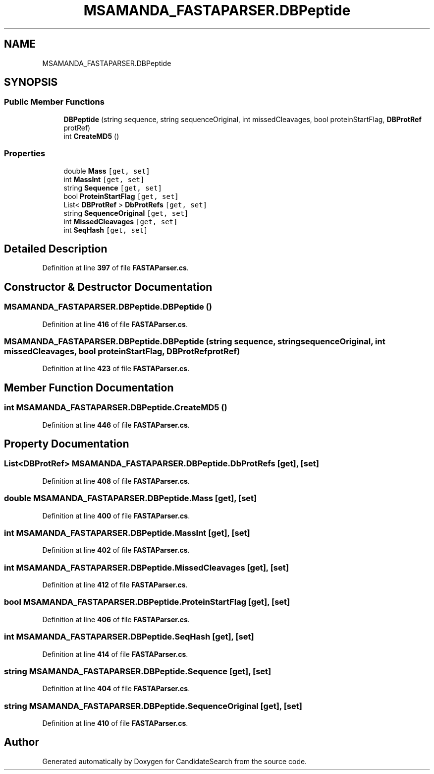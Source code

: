 .TH "MSAMANDA_FASTAPARSER.DBPeptide" 3 "Version 1.0.0" "CandidateSearch" \" -*- nroff -*-
.ad l
.nh
.SH NAME
MSAMANDA_FASTAPARSER.DBPeptide
.SH SYNOPSIS
.br
.PP
.SS "Public Member Functions"

.in +1c
.ti -1c
.RI "\fBDBPeptide\fP (string sequence, string sequenceOriginal, int missedCleavages, bool proteinStartFlag, \fBDBProtRef\fP protRef)"
.br
.ti -1c
.RI "int \fBCreateMD5\fP ()"
.br
.in -1c
.SS "Properties"

.in +1c
.ti -1c
.RI "double \fBMass\fP\fC [get, set]\fP"
.br
.ti -1c
.RI "int \fBMassInt\fP\fC [get, set]\fP"
.br
.ti -1c
.RI "string \fBSequence\fP\fC [get, set]\fP"
.br
.ti -1c
.RI "bool \fBProteinStartFlag\fP\fC [get, set]\fP"
.br
.ti -1c
.RI "List< \fBDBProtRef\fP > \fBDbProtRefs\fP\fC [get, set]\fP"
.br
.ti -1c
.RI "string \fBSequenceOriginal\fP\fC [get, set]\fP"
.br
.ti -1c
.RI "int \fBMissedCleavages\fP\fC [get, set]\fP"
.br
.ti -1c
.RI "int \fBSeqHash\fP\fC [get, set]\fP"
.br
.in -1c
.SH "Detailed Description"
.PP 
Definition at line \fB397\fP of file \fBFASTAParser\&.cs\fP\&.
.SH "Constructor & Destructor Documentation"
.PP 
.SS "MSAMANDA_FASTAPARSER\&.DBPeptide\&.DBPeptide ()"

.PP
Definition at line \fB416\fP of file \fBFASTAParser\&.cs\fP\&.
.SS "MSAMANDA_FASTAPARSER\&.DBPeptide\&.DBPeptide (string sequence, string sequenceOriginal, int missedCleavages, bool proteinStartFlag, \fBDBProtRef\fP protRef)"

.PP
Definition at line \fB423\fP of file \fBFASTAParser\&.cs\fP\&.
.SH "Member Function Documentation"
.PP 
.SS "int MSAMANDA_FASTAPARSER\&.DBPeptide\&.CreateMD5 ()"

.PP
Definition at line \fB446\fP of file \fBFASTAParser\&.cs\fP\&.
.SH "Property Documentation"
.PP 
.SS "List<\fBDBProtRef\fP> MSAMANDA_FASTAPARSER\&.DBPeptide\&.DbProtRefs\fC [get]\fP, \fC [set]\fP"

.PP
Definition at line \fB408\fP of file \fBFASTAParser\&.cs\fP\&.
.SS "double MSAMANDA_FASTAPARSER\&.DBPeptide\&.Mass\fC [get]\fP, \fC [set]\fP"

.PP
Definition at line \fB400\fP of file \fBFASTAParser\&.cs\fP\&.
.SS "int MSAMANDA_FASTAPARSER\&.DBPeptide\&.MassInt\fC [get]\fP, \fC [set]\fP"

.PP
Definition at line \fB402\fP of file \fBFASTAParser\&.cs\fP\&.
.SS "int MSAMANDA_FASTAPARSER\&.DBPeptide\&.MissedCleavages\fC [get]\fP, \fC [set]\fP"

.PP
Definition at line \fB412\fP of file \fBFASTAParser\&.cs\fP\&.
.SS "bool MSAMANDA_FASTAPARSER\&.DBPeptide\&.ProteinStartFlag\fC [get]\fP, \fC [set]\fP"

.PP
Definition at line \fB406\fP of file \fBFASTAParser\&.cs\fP\&.
.SS "int MSAMANDA_FASTAPARSER\&.DBPeptide\&.SeqHash\fC [get]\fP, \fC [set]\fP"

.PP
Definition at line \fB414\fP of file \fBFASTAParser\&.cs\fP\&.
.SS "string MSAMANDA_FASTAPARSER\&.DBPeptide\&.Sequence\fC [get]\fP, \fC [set]\fP"

.PP
Definition at line \fB404\fP of file \fBFASTAParser\&.cs\fP\&.
.SS "string MSAMANDA_FASTAPARSER\&.DBPeptide\&.SequenceOriginal\fC [get]\fP, \fC [set]\fP"

.PP
Definition at line \fB410\fP of file \fBFASTAParser\&.cs\fP\&.

.SH "Author"
.PP 
Generated automatically by Doxygen for CandidateSearch from the source code\&.
